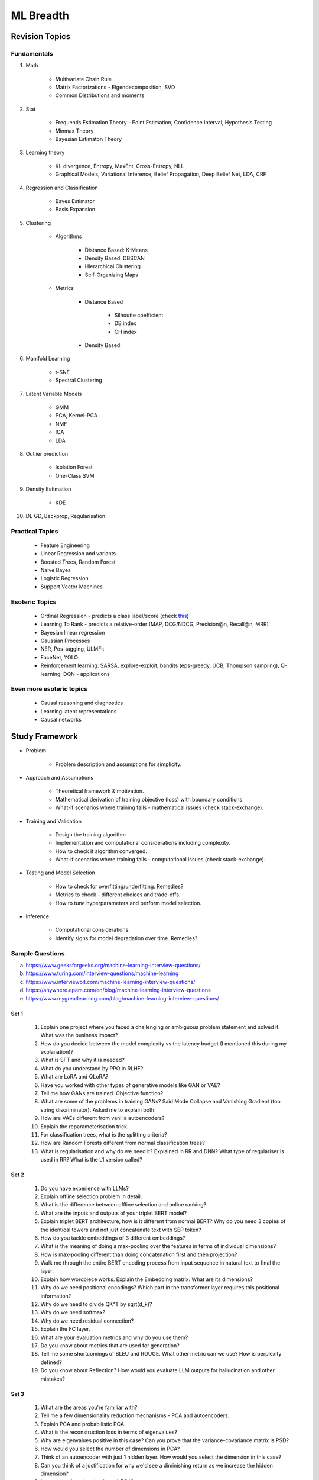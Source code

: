 
################################################################################
ML Breadth
################################################################################
********************************************************************************
Revision Topics
********************************************************************************
Fundamentals
================================================================================
#. Math

	- Multivariate Chain Rule	
	- Matrix Factorizations - Eigendecomposition, SVD
	- Common Distributions and moments
#. Stat

	- Frequentis Estimation Theory - Point Estimation, Confidence Interval, Hypothesis Testing
	- Minmax Theory
	- Bayesian Estimaton Theory
#. Learning theory

	- KL divergence, Entropy, MaxEnt, Cross-Entropy, NLL
	- Graphical Models, Variational Inference, Belief Propagation, Deep Belief Net, LDA, CRF
#. Regression and Classification

	- Bayes Estimator
	- Basis Expansion
#. Clustering

	- Algorithms

		- Distance Based: K-Means
		- Density Based: DBSCAN
		- Hierarchical Clustering
		- Self-Organizing Maps
	- Metrics

		- Distance Based

			- Silhoutte coefficient
			- DB index
			- CH index
		- Density Based:

#. Manifold Learning

	- t-SNE
	- Spectral Clustering
#. Latent Variable Models

	- GMM
	- PCA, Kernel-PCA
	- NMF
	- ICA
	- LDA
#. Outlier prediction

	- Isolation Forest
	- One-Class SVM
#. Density Estimation

	- KDE
#. DL GD, Backprop, Regularisation

Practical Topics
================================================================================
	* Feature Engineering
	* Linear Regression and variants
	* Boosted Trees, Random Forest
	* Naive Bayes
	* Logistic Regression	
	* Support Vector Machines
	
Esoteric Topics
================================================================================
	* Ordinal Regression - predicts a class label/score (check `this <https://home.ttic.edu/~nati/Publications/RennieSrebroIJCAI05.pdf>`_)
	* Learning To Rank - predicts a relative-order (MAP, DCG/NDCG, Precision@n, Recall@n, MRR)
	* Bayesian linear regression
	* Gaussian Processes
	* NER, Pos-tagging, ULMFit
	* FaceNet, YOLO
	* Reinforcement learning: SARSA, explore-exploit,  bandits (eps-greedy, UCB, Thompson sampling), Q-learning, DQN - applications

Even more esoteric topics
================================================================================
	* Causal reasoning and diagnostics
	* Learning latent representations
	* Causal networks

********************************************************************************
Study Framework
********************************************************************************
* Problem

	* Problem description and assumptions for simplicity.
* Approach and Assumptions

	* Theoretical framework & motivation.
	* Mathematical derivation of training objective (loss) with boundary conditions.
	* What-if scenarios where training fails - mathematical issues (check stack-exchange).
* Training and Validation

	* Design the training algorithm
	* Implementation and computational considerations including complexity.
	* How to check if algorithm converged.
	* What-if scenarios where training fails - computational issues (check stack-exchange).		
* Testing and Model Selection

	* How to check for overfitting/underfitting. Remedies?
	* Metrics to check - different choices and trade-offs.
	* How to tune hyperparameters and perform model selection.
* Inference

	* Computational considerations.
	* Identify signs for model degradation over time. Remedies?

Sample Questions
================================================================================
(a) https://www.geeksforgeeks.org/machine-learning-interview-questions/
(b) https://www.turing.com/interview-questions/machine-learning
(c) https://www.interviewbit.com/machine-learning-interview-questions/
(d) https://anywhere.epam.com/en/blog/machine-learning-interview-questions
(e) https://www.mygreatlearning.com/blog/machine-learning-interview-questions/

Set 1
--------------------------------------------------------------------------------
	1. Explain one project where you faced a challenging or ambiguous problem statement and solved it. What was the business impact?
	2. How do you decide between the model complexity vs the latency budget (I mentioned this during my explanation)?
	3. What is SFT and why it is needed?
	4. What do you understand by PPO in RLHF?
	5. What are LoRA and QLoRA?
	6. Have you worked with other types of generative models like GAN or VAE?
	7. Tell me how GANs are trained. Objective function?
	8. What are some of the problems in training GANs? Said Mode Collapse and Vanishing Gradient (too string discriminator). Asked me to explain both.
	9. How are VAEs different from vanilla autoencoders?
	10. Explain the reparameterisation trick.
	11. For classification trees, what is the splitting criteria?
	12. How are Random Forests different from normal classification trees?
	13. What is regularisation and why do we need it? Explained in RR and DNN? What type of regulariser is used in RR? What is the L1 version called?

Set 2
--------------------------------------------------------------------------------
	1. Do you have experience with LLMs?
	2. Explain offline selection problem in detail.
	3. What is the difference between offline selection and online ranking?
	4. What are the inputs and outputs of your triplet BERT model?
	5. Explain triplet BERT architecture, how is it different from normal BERT? Why do you need 3 copies of the identical towers and not just concatenate text with SEP token?
	6. How do you tackle embeddings of 3 different embeddings? 
	7. What is the meaning of doing a max-pooling over the features in terms of individual dimensions? 
	8. How is max-pooling different than doing concatenation first and then projection?
	9. Walk me through the entire BERT encoding process from input sequence in natural text to final the layer.
	10. Explain how wordpiece works. Explain the Embedding matrix. What are its dimensions?
	11. Why do we need positional encodings? Which part in the transformer layer requires this positional information?
	12. Why do we need to divide QK^T by sqrt(d_k)?
	13. Why do we need softmax?
	14. Why do we need residual connection?
	15. Explain the FC layer.
	16. What are your evaluation metrics and why do you use them?
	17. Do you know about metrics that are used for generation?
	18. Tell me some shortcomings of BLEU and ROUGE. What other metric can we use? How is perplexity defined?
	19. Do you know about Reflection? How would you evaluate LLM outputs for hallucination and other mistakes?

Set 3
--------------------------------------------------------------------------------
	1. What are the areas you're familiar with?
	2. Tell me a few dimensionality reduction mechanisms - PCA and autoencoders.
	3. Explain PCA and probabilistic PCA.
	4. What is the reconstruction loss in terms of eigenvalues?
	5. Why are eigenvalues positive in this case? Can you prove that the variance-covariance matrix is PSD?
	6. How would you select the number of dimensions in PCA?
	7. Think of an autoencoder with just 1 hidden layer. How would you select the dimension in this case?
	8. Can you think of a justification for why we'd see a diminishing return as we increase the hidden dimension?
	9. Is autoencoder related to kernel-PCA?
	10. What is the loss function for VAE? Explain ELBO and the KL term.
	11. If we split ELBO further, a reconstruction loss term and another KL term comes out. How is that KL term defined? What are those corresponding distributions?
	12. Why do we use Gaussians in VAE? Why standard Gaussians? Why assuming standard Gaussian in the latent space doesn't hurt?
	13. What does this prior signify from a Bayesian perspective?
	14. How about discrete VAE? How does the reparameterization work in that case?		
	15. How would you determine if your click-prediction model has gone bad over time?
	16. If you cannot afford an A/B test, could you still evaluate this? What is the framework for these types of analysis? G-formula and propensity-score reweighting in causal inference.
	17. Tell me about a work where you've done an innovation. MMD implementation in kernel two-sample test. Explain how it works.
	18. Tell me about a time you've had a conflict where you convinced them that what you're thinking is the right thing to do. How did it unfold?

Set 4
--------------------------------------------------------------------------------
	1. What is convolution Operation? Code it up.
	2. What is self attention?
	3. Derive gradient descent update rule for non negative matrix factorisation.
	4. Code non negative matrix factorisation.
	5. Derive gradient descent update rule for linear/logistic regression.
	6. Code stochastic gradient descent in linear/logistic regression setting.
	7. Code AUC.
	8. Questions related to my projects/thesis.
	9. One question from statistics: was related to Bayes theorem.
	10. Bias-variance tradeoff.
	11. Design questions: i remember only one, let's say some countries don't allow showing ads for knife, gun, etc, how would you go about building a system that can classify safe queries vs unsafe queries?
	12. What's a language model?
	13. Explain the working of any click prediction model.
	14. A couple of questions related to indexing in search engine.
	15. Convolution vs feedforward.

Resources
--------------------------------------------------------------------------------
1. `Clustering evaluation. <https://scikit-learn.org/stable/modules/clustering.html#clustering-performance-evaluation>`_

	- `Silhouette Coefficient <https://scikit-learn.org/stable/modules/clustering.html#silhouette-coefficient>`_
	- `CH Index <https://scikit-learn.org/stable/modules/clustering.html#calinski-harabasz-index>`_
	- `DB Index <https://scikit-learn.org/stable/modules/clustering.html#davies-bouldin-index>`_
	- `Rand Index <https://scikit-learn.org/stable/modules/clustering.html#rand-index>`_
	
2. How does batch norm help in faster convergence? [`Interesting read <https://blog.paperspace.com/busting-the-myths-about-batch-normalization/>`_]
3. Why does inference take less memory than training?

********************************************************************************
Topics
********************************************************************************
GPT-generated Sample Questions for Outside-of-Resume Topics
================================================================================
1. Ensemble Learning:
--------------------------------------------------------------------------------
	- Explain the concept of ensemble learning and the rationale behind combining multiple weak learners to create a strong learner. Provide examples of ensemble methods and their respective advantages and disadvantages.
	- Can you discuss any ensemble learning techniques you've used in your projects, such as bagging, boosting, or stacking? How do you select base learners and optimize ensemble performance in practice?
	- With the increasing popularity of deep learning models, how do you see the role of ensemble methods evolving in modern machine learning pipelines, and what are the challenges and opportunities in combining deep learning with ensemble techniques?
	
2. Dimensionality Reduction Techniques:
--------------------------------------------------------------------------------
	- Discuss the importance of dimensionality reduction techniques in machine learning, particularly in addressing the curse of dimensionality and improving model efficiency and interpretability.
	- Can you explain the difference between linear and non-linear dimensionality reduction methods, and provide examples of algorithms in each category? When would you choose one method over the other?
	- Given the exponential growth of data in various domains, how do you adapt dimensionality reduction techniques to handle high-dimensional datasets while preserving meaningful information and minimizing information loss?

3. Model Evaluation and Validation:
--------------------------------------------------------------------------------
	- Explain the concept of model evaluation and validation, including common metrics used for assessing classification, regression, and clustering models.
	- Can you discuss any strategies or best practices for cross-validation and hyperparameter tuning to ensure robust and reliable model performance estimates?
	- Given the prevalence of imbalanced datasets and skewed class distributions in real-world applications, how do you adjust model evaluation metrics and techniques to account for class imbalance and minimize bias in performance estimation?

4. Statistical Hypothesis Testing:
--------------------------------------------------------------------------------
	- Discuss the principles of statistical hypothesis testing and the difference between parametric and non-parametric tests. Provide examples of hypothesis tests commonly used in machine learning and statistics.
	- Can you explain Type I and Type II errors in the context of hypothesis testing, and how you control for these errors when conducting multiple hypothesis tests or adjusting significance levels?
	- With the increasing emphasis on reproducibility and rigor in scientific research, how do you ensure the validity and reliability of statistical hypothesis tests, and what measures do you take to mitigate the risk of false positives or spurious findings?

5. Bayesian Methods and Probabilistic Modeling:
--------------------------------------------------------------------------------
	- Explain the Bayesian approach to machine learning and its advantages in handling uncertainty, incorporating prior knowledge, and facilitating decision-making under uncertainty.
	- Can you discuss any Bayesian methods or probabilistic models you've applied in your work, such as Bayesian regression, Gaussian processes, or Bayesian neural networks? How do you interpret and communicate Bayesian model outputs to stakeholders?
	- Given the computational challenges of Bayesian inference, how do you scale Bayesian methods to large datasets and high-dimensional parameter spaces, and what approximation techniques or sampling methods do you use to overcome these challenges?
   
6. Graph Neural Networks (GNNs):
--------------------------------------------------------------------------------
	- Explain the theoretical foundations of graph neural networks (GNNs) and their applications in recommendation systems and social network analysis.
	- Can you discuss any challenges or limitations in training GNNs on large-scale graphs, particularly in scenarios with heterogeneous node types or dynamic graph structures?
	- With the growing interest in heterogeneous information networks and multimodal data, how do you extend traditional GNN architectures to handle diverse types of nodes and edges, and what strategies do you employ to integrate different modalities effectively?
	
7. Causal Inference and Counterfactual Reasoning:
--------------------------------------------------------------------------------
	- Discuss the importance of causal inference in machine learning applications, particularly in domains such as personalized recommendation systems and healthcare analytics.
	- Can you explain the difference between causal inference and predictive modeling, and how you incorporate causal reasoning into the design and evaluation of machine learning models?
	- Given the challenges of estimating causal effects from observational data, what techniques or methodologies do you use to address confounding variables and selection bias, and what are the limitations of these approaches?

8. Federated Learning and Privacy-Preserving Techniques:
--------------------------------------------------------------------------------
	- Explain the concept of federated learning and its advantages in scenarios where data privacy and security are paramount, such as healthcare or financial services.
	- Can you discuss any challenges or trade-offs in implementing federated learning systems, particularly in terms of communication overhead, model aggregation, and privacy guarantees?
	- With the increasing regulatory scrutiny and consumer concerns around data privacy, how do you ensure compliance with privacy regulations such as GDPR or CCPA while leveraging data for model training and inference, and what techniques do you use to anonymize or encrypt sensitive information?

9. Meta-Learning and Transfer Learning:
--------------------------------------------------------------------------------
	- Discuss the principles of meta-learning and its applications in few-shot learning, domain adaptation, and model generalization across tasks and datasets.
	- Can you provide examples of meta-learning algorithms or frameworks you've worked with, and how they improve the efficiency and effectiveness of model adaptation and transfer?
	- With the increasing complexity and diversity of machine learning models, how do you leverage transfer learning techniques to transfer knowledge from pre-trained models to new tasks or domains, and what strategies do you employ to fine-tune model parameters and hyperparameters effectively?

10. Interpretability and Explainable AI:
--------------------------------------------------------------------------------
	- Explain the importance of model interpretability and explainability in machine learning, especially in domains such as finance, healthcare, and law enforcement.
	- Can you discuss any techniques or methodologies for explaining black-box models, such as LIME, SHAP, or model distillation, and their advantages and limitations in different contexts?
	- Given the trade-offs between model complexity and interpretability, how do you balance model performance with the need for transparency and accountability, and what strategies do you use to communicate complex model decisions to stakeholders or end-users?

Sample Interview Questions
================================================================================
Feature Engineering
--------------------------------------------------------------------------------
* When do we need to scale features?
* How to handle categorical features for

	* categories with a small number of possible values
	* categories with a very large number of possible values
	* ordinal categories (an order associated with them)

Mathematics
--------------------------------------------------------------------------------
* Different types of matrix factorizations. 
* How are eigenvalues related to singular values.

Statistics
--------------------------------------------------------------------------------
* You have 3 features, X, Y, Z. X and Y are correlated, Y and Z are correlated. Should X and Z also be correlated always?

Classical ML
--------------------------------------------------------------------------------
* Regression

	* What are the different ways to measure performance of a linear regression model.
* Naive Bayes

	* Some zero problem on Naive Bayes
* Trees

	* Difference between gradient boosting and XGBoost.

Applied ML
--------------------------------------------------------------------------------
* What metrics are used for a heavily imbalanced dataset?

Related StackExchanges
================================================================================
.. note::
	* `stats.stackexchange <https://stats.stackexchange.com/>`_
	* `datascience.stackexchange <https://datascience.stackexchange.com/>`_
	* `ai.stackexchange <https://ai.stackexchange.com/>`_
